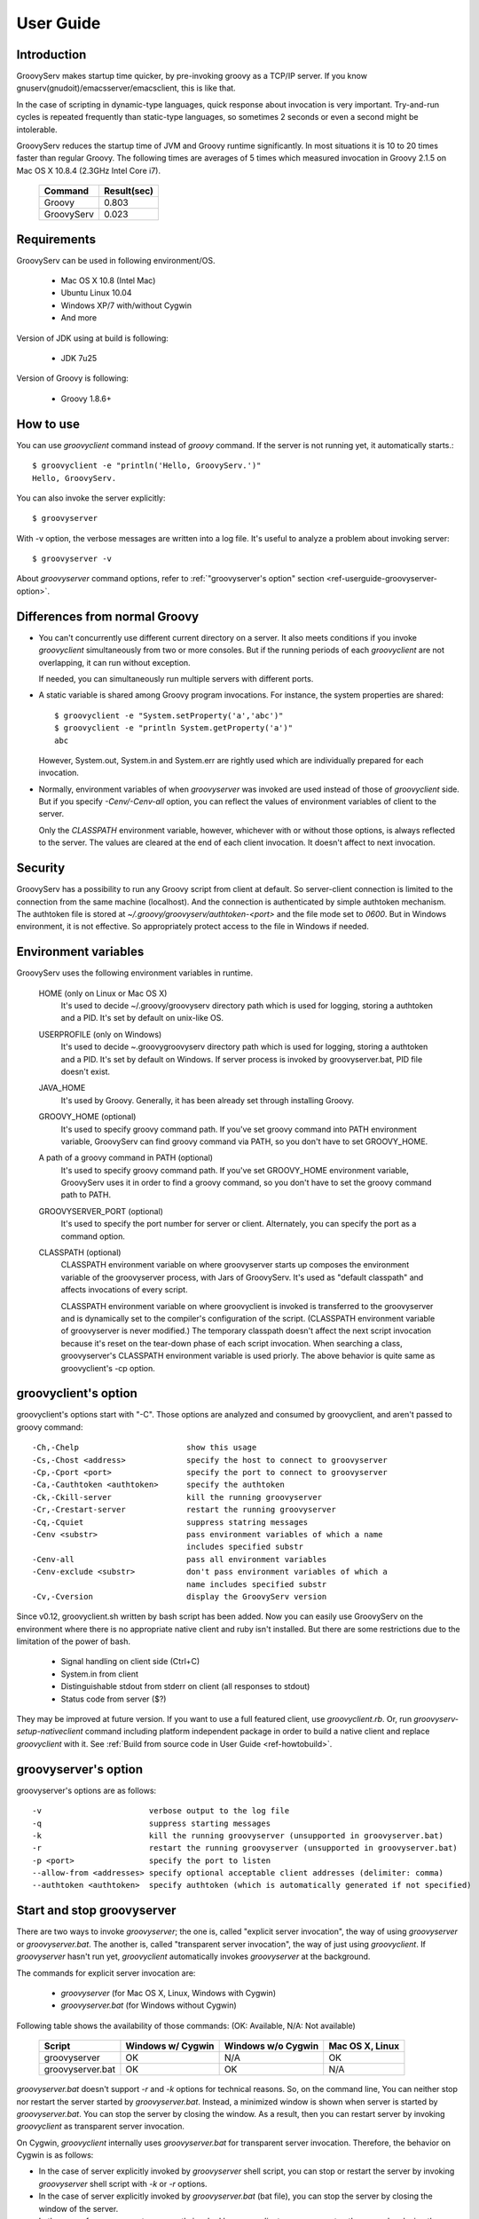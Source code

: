 .. _ref-userguide:
.. role:: alert

User Guide
==========

Introduction
------------

GroovyServ makes startup time quicker, by pre-invoking groovy as a TCP/IP server.
If you know gnuserv(gnudoit)/emacsserver/emacsclient, this is like that.

In the case of scripting in dynamic-type languages, quick response about invocation is very important.
Try-and-run cycles is repeated frequently than static-type languages, so sometimes 2 seconds or even a second might be intolerable.

GroovyServ reduces the startup time of JVM and Groovy runtime significantly.
In most situations it is 10 to 20 times faster than regular Groovy.
The following times are averages of 5 times which measured invocation in Groovy 2.1.5 on Mac OS X 10.8.4 (2.3GHz Intel Core i7).

    ==================  ===========
    Command             Result(sec)
    ==================  ===========
    Groovy              0.803
    GroovyServ          0.023
    ==================  ===========

Requirements
------------

GroovyServ can be used in following environment/OS.

  - Mac OS X 10.8 (Intel Mac)
  - Ubuntu Linux 10.04
  - Windows XP/7 with/without Cygwin
  - And more

Version of JDK using at build is following:

  - JDK 7u25

Version of Groovy is following:

  - Groovy 1.8.6+

How to use
----------

You can use `groovyclient` command instead of `groovy` command.
If the server is not running yet, it automatically starts.::

    $ groovyclient -e "println('Hello, GroovyServ.')"
    Hello, GroovyServ.

You can also invoke the server explicitly::

  $ groovyserver

With -v option, the verbose messages are written into a log file.
It's useful to analyze a problem about invoking server::

  $ groovyserver -v

About `groovyserver` command options, refer to :ref:`"groovyserver's option" section <ref-userguide-groovyserver-option>`.

Differences from normal Groovy
------------------------------

* You can't concurrently use different current directory on a server.
  It also meets conditions if you invoke `groovyclient` simultaneously from two or more consoles.
  But if the running periods of each `groovyclient` are not overlapping, it can run without exception.

  If needed, you can simultaneously run multiple servers with different ports.

* A static variable is shared among Groovy program invocations.
  For instance, the system properties are shared::

    $ groovyclient -e "System.setProperty('a','abc')"
    $ groovyclient -e "println System.getProperty('a')"
    abc

  However, System.out, System.in and System.err are rightly used which are individually prepared for each invocation.

* Normally, environment variables of when `groovyserver` was invoked are used instead of those of `groovyclient` side.
  But if you specify `-Cenv/-Cenv-all` option, you can reflect the values of environment variables of client to the server.

  Only the `CLASSPATH` environment variable, however, whichever with or without those options, is always reflected to the server.
  The values are cleared at the end of each client invocation.
  It doesn't affect to next invocation.

Security
--------

GroovyServ has a possibility to run any Groovy script from client at default.
So server-client connection is limited to the connection from the same machine (localhost).
And the connection is authenticated by simple authtoken mechanism.
The authtoken file is stored at `~/.groovy/groovyserv/authtoken-<port>` and the file mode set to `0600`.
But in Windows environment, it is not effective.
So appropriately protect access to the file in Windows if needed.

.. _ref-userguide-env:

Environment variables
---------------------

GroovyServ uses the following environment variables in runtime.

  HOME (only on Linux or Mac OS X)
    It's used to decide ~/.groovy/groovyserv directory path which is used for logging, storing a authtoken and a PID.
    It's set by default on unix-like OS.

  USERPROFILE (only on Windows)
    It's used to decide ~\.groovy\groovyserv directory path which is used for logging, storing a authtoken and a PID.
    It's set by default on Windows. If server process is invoked by groovyserver.bat, PID file doesn't exist.

  JAVA_HOME
    It's used by Groovy. Generally, it has been already set through installing Groovy.

  GROOVY_HOME (optional)
    It's used to specify groovy command path.
    If you've set groovy command into PATH environment variable, GroovyServ can find groovy command via PATH, so you don't have to set GROOVY_HOME.

  A path of a groovy command in PATH (optional)
    It's used to specify groovy command path.
    If you've set GROOVY_HOME environment variable, GroovyServ uses it in order to find a groovy command, so you don't have to set the groovy command path to PATH.

  GROOVYSERVER_PORT (optional)
    It's used to specify the port number for server or client.
    Alternately, you can specify the port as a command option.

  CLASSPATH (optional)
    CLASSPATH environment variable on where groovyserver starts up composes the environment variable of the groovyserver process, with Jars of GroovyServ.
    It's used as "default classpath" and affects invocations of every script.

    CLASSPATH environment variable on where groovyclient is invoked is transferred to the groovyserver and is dynamically set to the compiler's configuration of the script.
    (CLASSPATH environment variable of groovyserver is never modified.)
    The temporary classpath doesn't affect the next script invocation because it's reset on the tear-down phase of each script invocation.
    When searching a class, groovyserver's CLASSPATH environment variable is used priorly.
    The above behavior is quite same as groovyclient's -cp option.

groovyclient's option
---------------------

groovyclient's options start with "-C".
Those options are analyzed and consumed by groovyclient, and aren't passed to groovy command::

  -Ch,-Chelp                       show this usage
  -Cs,-Chost <address>             specify the host to connect to groovyserver
  -Cp,-Cport <port>                specify the port to connect to groovyserver
  -Ca,-Cauthtoken <authtoken>      specify the authtoken
  -Ck,-Ckill-server                kill the running groovyserver
  -Cr,-Crestart-server             restart the running groovyserver
  -Cq,-Cquiet                      suppress statring messages
  -Cenv <substr>                   pass environment variables of which a name
                                   includes specified substr
  -Cenv-all                        pass all environment variables
  -Cenv-exclude <substr>           don't pass environment variables of which a
                                   name includes specified substr
  -Cv,-Cversion                    display the GroovyServ version

.. _ref-userguide-groovyclient-bash:

Since v0.12, groovyclient.sh written by bash script has been added.
Now you can easily use GroovyServ on the environment where there is no appropriate native client and ruby isn't installed.
But there are some restrictions due to the limitation of the power of bash.

 - Signal handling on client side (Ctrl+C)
 - System.in from client
 - Distinguishable stdout from stderr on client (all responses to stdout)
 - Status code from server ($?)

They may be improved at future version.
If you want to use a full featured client, use `groovyclient.rb`.
Or, run `groovyserv-setup-nativeclient` command including platform independent package in order to build a native client and replace `groovyclient` with it.
See :ref:`Build from source code in User Guide <ref-howtobuild>`.

.. _ref-userguide-groovyserver-option:

groovyserver's option
---------------------

groovyserver's options are as follows::

  -v                       verbose output to the log file
  -q                       suppress starting messages
  -k                       kill the running groovyserver (unsupported in groovyserver.bat)
  -r                       restart the running groovyserver (unsupported in groovyserver.bat)
  -p <port>                specify the port to listen
  --allow-from <addresses> specify optional acceptable client addresses (delimiter: comma)
  --authtoken <authtoken>  specify authtoken (which is automatically generated if not specified)

Start and stop groovyserver
---------------------------

There are two ways to invoke `groovyserver`; the one is, called "explicit server invocation", the way of using `groovyserver` or `groovyserver.bat`.
The another is, called "transparent server invocation", the way of just using `groovyclient`.
If `groovyserver` hasn't run yet, `groovyclient` automatically invokes `groovyserver` at the background.

The commands for explicit server invocation are:

 - `groovyserver`      (for Mac OS X, Linux, Windows with Cygwin)
 - `groovyserver.bat`  (for Windows without Cygwin)

Following table shows the availability of those commands: (OK: Available, N/A: Not available)

    =================  =================  ==================  ===============
    Script             Windows w/ Cygwin  Windows w/o Cygwin  Mac OS X, Linux
    =================  =================  ==================  ===============
    groovyserver       OK                 N/A                 OK
    groovyserver.bat   OK                 OK                  N/A
    =================  =================  ==================  ===============

`groovyserver.bat` doesn't support `-r` and `-k` options for technical reasons.
So, on the command line, You can neither stop nor restart the server started by `groovyserver.bat`.
Instead, a minimized window is shown when server is started by `groovyserver.bat`.
You can stop the server by closing the window.
As a result, then you can restart server by invoking `groovyclient` as transparent server invocation.

On Cygwin, `groovyclient` internally uses `groovyserver.bat` for transparent server invocation.
Therefore, the behavior on Cygwin is as follows:

- In the case of server explicitly invoked by `groovyserver` shell script, you can stop or restart the server by invoking `groovyserver` shell script with `-k` or `-r` options.

- In the case of server explicitly invoked by `groovyserver.bat` (bat file), you can stop the server by closing the window of the server.

- In the case of groovyserver transparently invoked by `groovyclient.exe`, you can stop the server by closing the window of the server.

It seems be confusing enough.
So, we are considering to support `-r` and `-k` options of groovyserver.bat.

In transparent server invocation, you cannot supply options(e.g. `-v`) for `groovyserver` or `groovyserver.bat` which is invoked internally by `groovyclient`.
If you need, explicitly invoke `groovyserver` with options.

Propagation of environment variable
-----------------------------------

With `-Cenv` option of `groovyclient`, you can pass environment variables of which a name includes the specified substring to `groovyserver`.
The values of those variables on the client process are sent to the server process, and the values of same environment variables on the server are set to or overwritten by the passed values.
This feature is especially useful for tools (e.g. IDE, TextMate, Sublime Text 2) which invoke an external command written by Groovy, and which uses environment variables to pass parameters to the command.

When you specify the option `-Cenv-all`, all environment variables of the `groovyclient` process are sent to the groovyserver.
Additionally with the option `-Cenv-exclude`, the variables of which a name includes specified substring are excluded.

If you specify option::

  -Cenv SUBSTRING

the set of environment variables sent to the server are determined by the following pseudo code::

  allEnvironmentVariables.entrySet().findAll {
    it.name.contains("SUBSTRING")
  }

Consider the combination of `-Cenv`, `-Cenv-all` and `-Cenv-exclude`, like::

  -Cenv SUBSTRING
  -Cenv-all
  -Cenv-exclude EXCLUDE_SUBSTRING

The result of the following pseudo code are sent to the server::

  allEnvironmentVariables.entrySet().findAll {
    if (isSpecifiedEnvAll || it.name.contains("SUBSTRING")) {
      if (!it.name.contains("EXCLUDE_SUBSTRING")) {
        return true
      }
    }
    return false
  }

Note that the environment variables which is set to the server remain after the `groovyclient` terminates.
And modifying an environment variable on a server are not thread-safe.
So when multiple `groovyclient` instances are invoked simultaneously, a variable which one of them needs might be overwritten by another client subsequently invoked.

Port number
-----------

As a default, TCP port number which is used for communication between a server and a client is `1961`.
To change a port number used by a server, you can use `GROOVYSERVER_PORT` environment variable or `-p` option.
The `-p` option is used more prior than `GROOVYSERVER_PORT` environment variable::

  $ export GROOVYSERVER_PORT=1963
  $ groovyserver

or::

  $ groovyserver -p 1963

On the other hand, for a groovyclient, you can use `-Cp` option instead of `-p` which is used by Groovy and `GROOVYSERVER_PORT` environment variable.
In transparent server invocation, the port number is also supplied to the server with `-p` option::

  $ groovyclient -Cp 1963 -e '...'

Log file
--------

The output from server is written to the following file::

  ~/.groovy/groovyserv/groovyserver-<port>.log

Remote access
-------------

When invoking `groovyserver`, you specify a client address as a parameter.
For example, assume that the server's ip address is `192.168.1.1` and the client's one is `192.168.1.2`::

  server$ groovyserver --allow-from 192.168.1.2

When invoking `groovyclient` on the client, the authtoken which is stored in `~/.groovy/groovyserv/authtoken-<port>` must be specified::

  server$ cat ~/.groovy/groovyserv/authtoken-1961
  7d3dc4d7a2b8b5ca

  client$ groovyclient -Chost 192.168.1.1 -Cauthtoken 7d3dc4d7a2b8b5ca -e "println('Hello from remote client.')"
  Hello from remote client.

You can also provide an authtoken explicitly as you want.
But it might cause less security if the authtoken is too simple::

  server$ groovyserver --allow-from 192.168.1.2 --authtoken GROOVYSERV
  server$ cat ~/.groovy/groovyserv/authtoken-1961
  GROOVYSERV
  client$ groovyclient -Chost 192.168.1.1 -Cauthtoken GROOVYSERV -e "println('Hello from remote client.')"
  Hello from remote client.

When invoking groovyclient with `-Chost` option, you cannot use options to control server process in localhost like `-Cr` option.
You can provide multi ip addresses of clients to `--allow-from` option with a comma as a delimiter.

Tips
----

Following aliases might be useful. For bash::

  alias groovy=groovyclient

For Windows::

  doskey groovy=groovyclient $*

